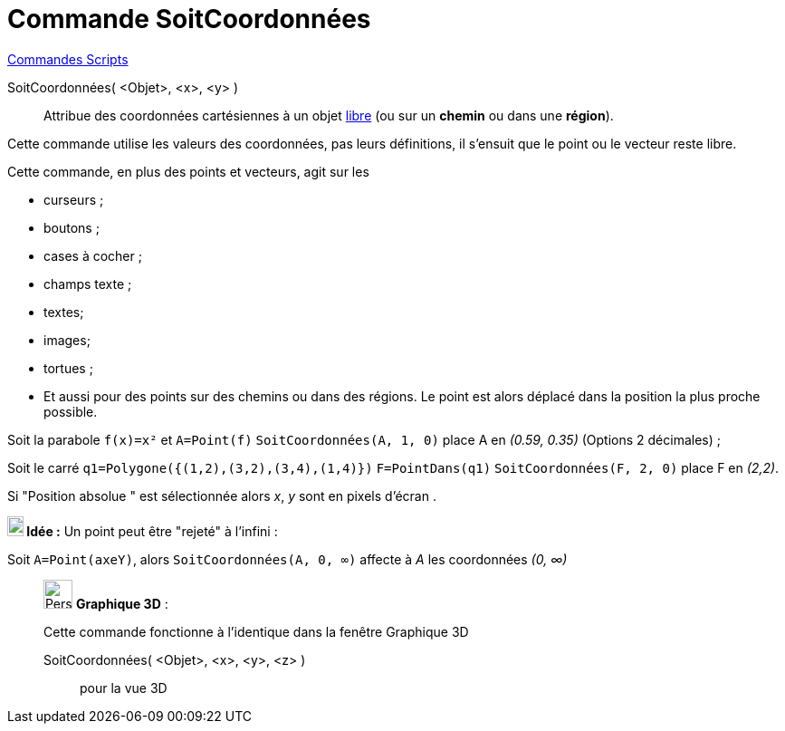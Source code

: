 = Commande SoitCoordonnées
:page-en: commands/SetCoords
ifdef::env-github[:imagesdir: /fr/modules/ROOT/assets/images]

xref:commands/Commandes_Scripts.adoc[ Commandes Scripts]

SoitCoordonnées( <Objet>, <x>, <y> )::
  Attribue des coordonnées cartésiennes à un objet xref:/Objets_libres_dépendants_ou_auxiliaires.adoc[libre] (ou sur un **chemin** ou dans une **région**).

Cette commande utilise les valeurs des coordonnées, pas leurs définitions, il s'ensuit que le point ou le vecteur reste
libre.




Cette commande, en plus des points et vecteurs, agit sur les

* curseurs ;
* boutons ;
* cases à cocher ;
* champs texte ;
* textes;
* images;
* tortues ;

* Et aussi pour des points sur des chemins ou dans des régions. Le point est alors déplacé dans la position la plus proche possible.


[EXAMPLE]
====
Soit la parabole `++f(x)=x²++` et `++A=Point(f)++`  `++SoitCoordonnées(A, 1, 0)++` place A en _(0.59, 0.35)_ (Options 2 décimales) ;

Soit le carré `++q1=Polygone({(1,2),(3,2),(3,4),(1,4)})++` `++F=PointDans(q1)++` `++SoitCoordonnées(F, 2, 0)++` place F en _(2,2)_.
====

Si "Position absolue " est sélectionnée alors _x_, _y_ sont en pixels d'écran .






*image:18px-Bulbgraph.png[Note,title="Note",width=18,height=22] Idée :* Un point peut être "rejeté" à l'infini :

Soit `++A=Point(axeY)++`, alors `++SoitCoordonnées(A, 0, ∞)++` affecte à _A_ les coordonnées _(0, ∞)_

_____________________________________________________________


image:32px-Perspectives_algebra_3Dgraphics.svg.png[Perspectives algebra 3Dgraphics.svg,width=32,height=32] *Graphique
3D* :

Cette commande fonctionne à l'identique dans la fenêtre Graphique 3D


SoitCoordonnées( <Objet>, <x>, <y>, <z> )::
  pour la vue 3D
